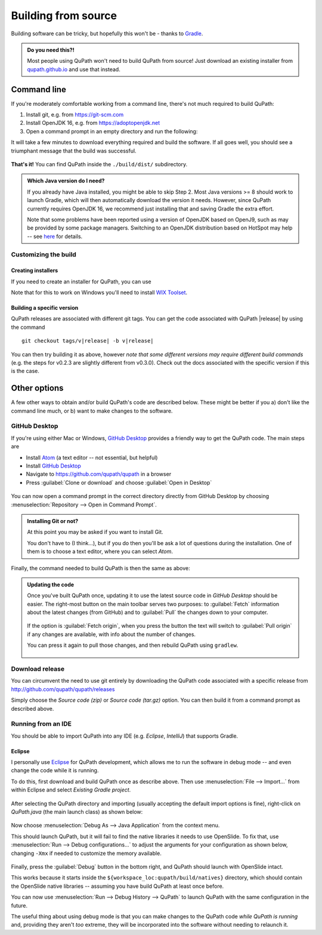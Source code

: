 ********************
Building from source
********************

Building software can be tricky, but hopefully this won't be - thanks to Gradle_.

.. _Gradle: http://gradle.org

.. admonition:: Do you need this?!

  Most people using QuPath won't need to build QuPath from source!
  Just download an existing installer from `qupath.github.io <https://qupath.github.io>`__ and use that instead.

============
Command line
============

If you're moderately comfortable working from a command line, there's not much required to build QuPath:

1. Install git, e.g. from https://git-scm.com

2. Install OpenJDK 16, e.g. from https://adoptopenjdk.net

3. Open a command prompt in an empty directory and run the following:

.. tabbed:: Windows

   .. code-block:: bash
   
     git clone https://github.com/qupath/qupath
     cd qupath
     gradlew clean jpackage
     
.. tabbed:: macOS/Linux

  .. code-block:: bash
  
    git clone https://github.com/qupath/qupath
    cd qupath
    ./gradlew clean jpackage
          
It will take a few minutes to download everything required and build the software.
If all goes well, you should see a triumphant message that the build was successful.

.. figure:: images/building-success.png
  :class: shadow-image
  :align: center
  :width: 50%

**That's it!**
You can find QuPath inside the ``./build/dist/`` subdirectory.

.. admonition:: Which Java version do I need?
  :class: tip
  
  If you already have Java installed, you might be able to skip Step 2.
  Most Java versions >= 8 should work to launch Gradle, which will then automatically download the version it needs.
  However, since QuPath currently requires OpenJDK 16, we recommend just installing that and saving Gradle the extra effort.
  
  Note that some problems have been reported using a version of OpenJDK based on OpenJ9, such as may be provided by some package managers.
  Switching to an OpenJDK distribution based on HotSpot may help -- see `here <https://github.com/qupath/qupath/issues/484>`_ for details.


Customizing the build
=====================

Creating installers
-------------------

If you need to create an installer for QuPath, you can use

.. tabbed:: Windows

   .. code-block:: bash
   
     gradlew clean jpackage -P package=installer
     
.. tabbed:: macOS/Linux

  .. code-block:: bash
  
    ./gradlew clean jpackage -P package=installer
    

Note that for this to work on Windows you'll need to install `WIX Toolset`_.

.. _WIX Toolset: https://wixtoolset.org/


Building a specific version
---------------------------

QuPath releases are associated with different git tags.
You can get the code associated with QuPath |release| by using the command

.. parsed-literal::
   git checkout tags/v\ |release|\  -b\  v\ |release|

You can then try building it as above, however *note that some different versions may require different build commands* (e.g. the steps for v0.2.3 are slightly different from v0.3.0).
Check out the docs associated with the specific version if this is the case.


=============
Other options
=============

A few other ways to obtain and/or build QuPath's code are described below.
These might be better if you a) don't like the command line much, or b) want to make changes to the software.


GitHub Desktop
==============

If you're using either Mac or Windows, `GitHub Desktop`_ provides a friendly way to get the QuPath code.
The main steps are

* Install Atom_ (a text editor -- not essential, but helpful)
* Install `GitHub Desktop`_
* Navigate to `https://github.com/qupath/qupath <https://github.com/qupath/qupath>`__ in a browser
* Press :guilabel:`Clone or download` and choose :guilabel:`Open in Desktop`

.. _QuPath's GitHub repository: https://github.com/qupath/qupath
.. _Atom: https://atom.io/
.. _GitHub Desktop: https://desktop.github.com/

.. figure:: images/building-clone.png
  :class: shadow-image
  :align: center
  :width: 50%

You can now open a command prompt in the correct directory directly from GitHub Desktop by choosing :menuselection:`Repository --> Open in Command Prompt`.

.. admonition::
  Installing Git or not?

  At this point you may be asked if you want to install Git.

  You don't have to (I think...), but if you do then you'll be ask a lot of questions during the installation.
  One of them is to choose a text editor, where you can select *Atom*.

Finally, the command needed to build QuPath is then the same as above:

.. tabbed:: Windows

   .. code-block:: bash
   
     gradlew clean jpackage
     
.. tabbed:: macOS/Linux

  .. code-block:: bash
  
    ./gradlew clean jpackage

.. admonition:: Updating the code

  Once you've built QuPath once, updating it to use the latest source code in *GitHub Desktop* should be easier.
  The right-most button on the main toolbar serves two purposes: to :guilabel:`Fetch` information about the latest changes (from GitHub) and to :guilabel:`Pull` the changes down to your computer.

  .. figure:: images/building-branches.png
    :class: shadow-image
    :align: center
    :width: 90%

  If the option is :guilabel:`Fetch origin`, when you press the button the text will switch to :guilabel:`Pull origin` if any changes are available, with info about the number of changes.

  You can press it again to pull those changes, and then rebuild QuPath using ``gradlew``.

  .. figure:: images/building-pull.png
    :class: shadow-image
    :align: center
    :width: 50%
  


Download release
================

You can circumvent the need to use git entirely by downloading the QuPath code associated with a specific release from http://github.com/qupath/qupath/releases

Simply choose the *Source code (zip)* or *Source code (tar.gz)* option.
You can then build it from a command prompt as described above.


Running from an IDE
===================

You should be able to import QuPath into any IDE (e.g. *Eclipse*, *IntelliJ*) that supports Gradle.

Eclipse
-------

I personally use `Eclipse`_ for QuPath development, which allows me to run the software in debug mode -- and even change the code while it is running.

.. _Eclipse: https://www.eclipse.org

To do this, first download and build QuPath once as describe above.
Then use :menuselection:`File --> Import...` from within Eclipse and select *Existing Gradle project*.

.. figure:: images/building-eclipse-import.png
  :class: shadow-image
  :align: center
  :width: 50%

After selecting the QuPath directory and importing (usually accepting the default import options is fine), right-click on *QuPath.java* (the main launch class) as shown below:

.. figure:: images/building-eclipse-launch.png
  :class: shadow-image
  :align: center
  :width: 50%

Now choose :menuselection:`Debug As --> Java Application` from the context menu.

This should launch QuPath, but it will fail to find the native libraries it needs to use OpenSlide.
To fix that, use :menuselection:`Run --> Debug configurations...` to adjust the arguments for your configuration as shown below, changing ``-Xmx`` if needed to customize the memory available.

.. figure:: images/building-eclipse-config.png
  :class: shadow-image
  :align: center
  :width: 90%
  
Finally, press the :guilabel:`Debug` button in the bottom right, and QuPath should launch with OpenSlide intact.

This works because it starts inside the ``${workspace_loc:qupath/build/natives}`` directory, which should contain the OpenSlide native libraries -- assuming you have build QuPath at least once before.

You can now use :menuselection:`Run --> Debug History --> QuPath` to launch QuPath with the same configuration in the future.

The useful thing about using debug mode is that you can make changes to the QuPath code *while QuPath is running* and, providing they aren't *too* extreme, they will be incorporated into the software without needing to relaunch it.

